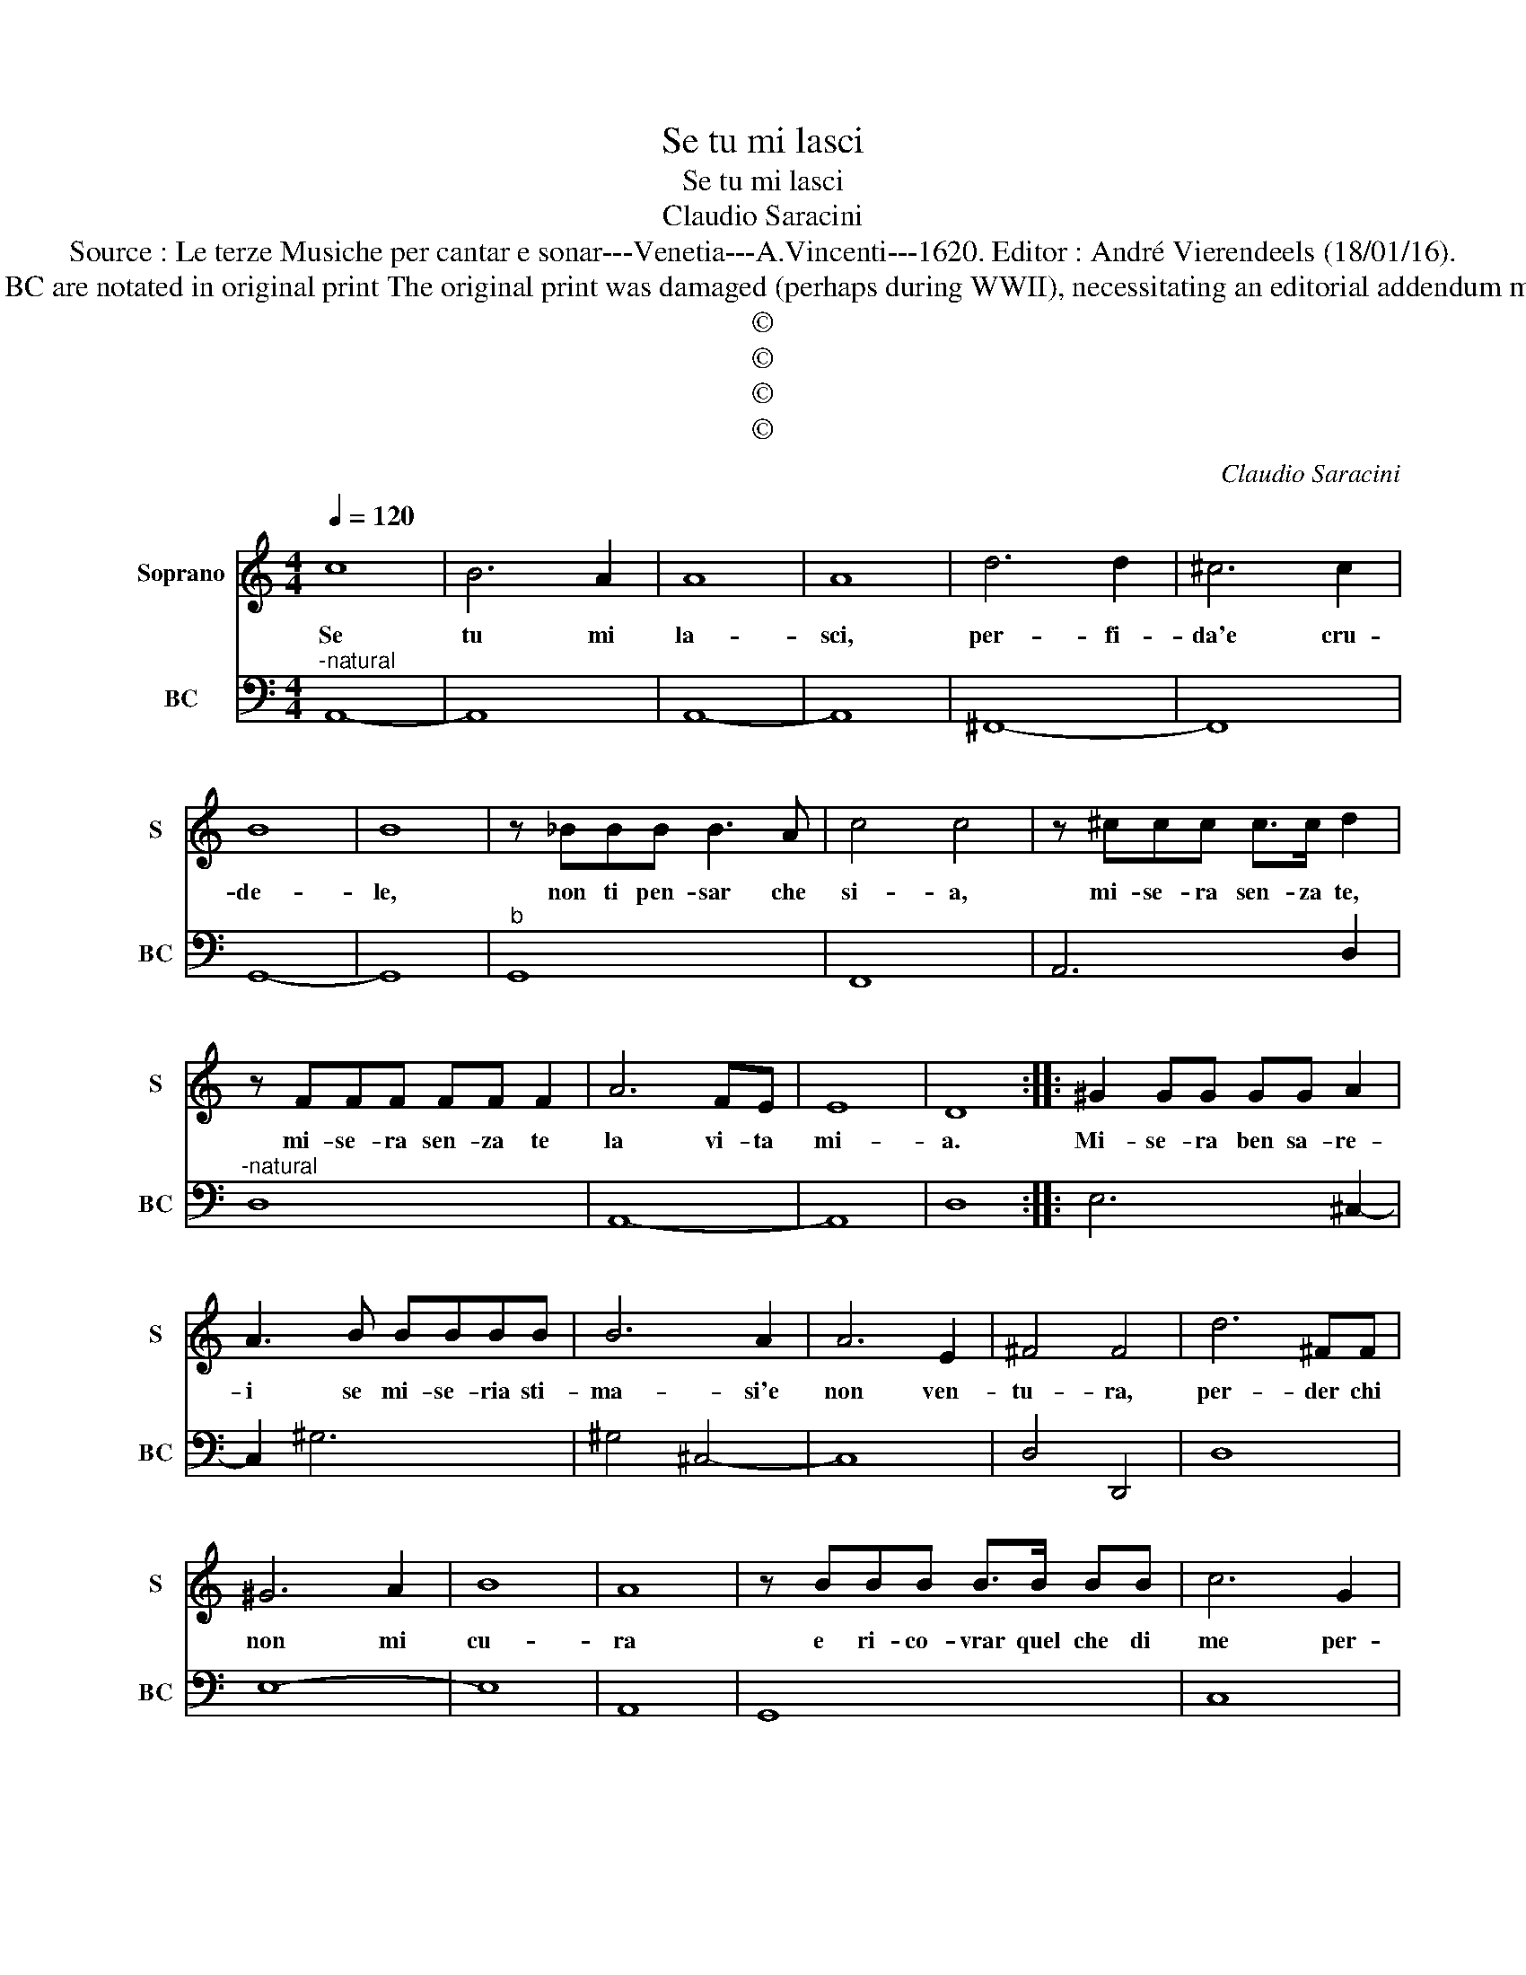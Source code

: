X:1
T:Se tu mi lasci
T:Se tu mi lasci
T:Claudio Saracini
T:Source : Le terze Musiche per cantar e sonar---Venetia---A.Vincenti---1620. Editor : André Vierendeels (18/01/16).
T:Notes : Original clefs : C1, F4 Figures above the BC are notated in original print The original print was damaged (perhaps during WWII), necessitating an editorial addendum mm 31-32 Text : Torquato Tasso (Rime Libro IV)
T:©
T:©
T:©
T:©
C:Claudio Saracini
Z:©
%%score 1 2
L:1/8
Q:1/4=120
M:4/4
K:C
V:1 treble nm="Soprano" snm="S"
V:2 bass nm="BC" snm="BC"
V:1
 c8 | B6 A2 | A8 | A8 | d6 d2 | ^c6 c2 | B8 | B8 | z _BBB B3 A | c4 c4 | z ^ccc c>c d2 | %11
w: Se|tu mi|la-|sci,|per- fi-|da'e cru-|de-|le,|non ti pen- sar che|si- a,|mi- se- ra sen- za te,|
 z FFF FF F2 | A6 FE | E8 | D8 :: ^G2 GG GG A2 | A3 B BBBB | B6 A2 | A6 E2 | ^F4 F4 | d6 ^FF | %21
w: mi- se- ra sen- za te|la vi- ta|mi-|a.|Mi- se- ra ben sa- re-|i se mi- se- ria sti-|ma- si'e|non ven-|tu- ra,|per- der chi|
 ^G6 A2 | B8 | A8 | z BBB B>B BB | c6 G2 | A4 A4 | z ^GGG A4 | z BBB ^c4 | z BBc dGAA | dcBA GFED | %31
w: non mi|cu-|ra|e ri- co- vrar quel che di|me per-|de- i.|Mi- se- ra te,|mi- se- ra te,|che per no- vel- l'A- mo- re|per _ do quel fi- * * do|
 F8 | G8 | DDDG GGGG | A6 B2 | ^G4 G4 | BB d2 AG A2 | A2 cc d2 ^G^F | ^G2 G3 BBc | d6 c2 | B8 | %41
w: co-|re|ch'e- ra piu mi- o che tu di|te non|se- i,|ma il tuo gia per- d'i-|o, ma il tuo gia per|d'i- o, per- che non|fu mai|mi-|
 A8 :| %42
w: o.|
V:2
"^-natural" A,,8- | A,,8 | A,,8- | A,,8 | ^F,,8- | F,,8 | G,,8- | G,,8 |"^b" G,,8 | F,,8 | %10
 A,,6 D,2 |"^-natural" D,8 | A,,8- | A,,8 | D,8 :: E,6 ^C,2- | C,2 ^G,6 | ^G,4 ^C,4- | C,8 | %19
 D,4 D,,4 | D,8 | E,8- | E,8 | A,,8 | G,,8 | C,8 | F,,8 | E,,4 A,,4 |"^#" ^G,,4 A,,4 | B,,6 D,2 | %30
 B,,4 C,4 | D,8 | G,,8 | G,,8 |"^#" F,,4 E,,4 | E,8 | G,,2 D,2 D,2 C,2 | E,4 E,,4 | E,4 B,,4- | %39
 B,,4 E,,4 | E,8 | A,,8 :| %42

